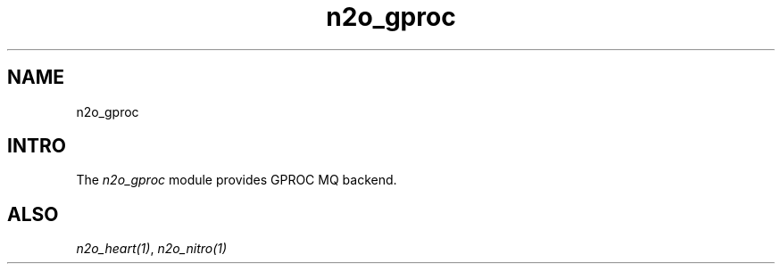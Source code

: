 .TH n2o_gproc 1 "n2o_gproc" "Synrc Research Center" "GPROC"
.SH NAME
n2o_gproc

.SH INTRO
.LP
The
\fIn2o_gproc\fR\& module provides GPROC MQ backend.

.SH ALSO
.LP
\fB\fIn2o_heart(1)\fR\&\fR\&, \fB\fIn2o_nitro(1)\fR\&\fR\&